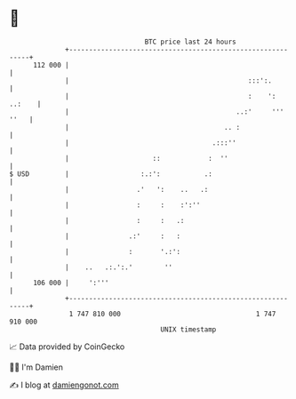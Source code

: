 * 👋

#+begin_example
                                     BTC price last 24 hours                    
                 +------------------------------------------------------------+ 
         112 000 |                                                            | 
                 |                                             :::':.         | 
                 |                                             :    ': ..:    | 
                 |                                          ..:'     ''' ''   | 
                 |                                       .. :                 | 
                 |                                    .:::''                  | 
                 |                     ::            :  ''                    | 
   $ USD         |                  :.:':           .:                        | 
                 |                 .'   ':    ..   .:                         | 
                 |                 :     :    :':''                           | 
                 |                 :     :   .:                               | 
                 |               .:'     :   :                                | 
                 |               :       '.:':                                | 
                 |    ..   .:.':.'        ''                                  | 
         106 000 |     ':'''                                                  | 
                 +------------------------------------------------------------+ 
                  1 747 810 000                                  1 747 910 000  
                                         UNIX timestamp                         
#+end_example
📈 Data provided by CoinGecko

🧑‍💻 I'm Damien

✍️ I blog at [[https://www.damiengonot.com][damiengonot.com]]
